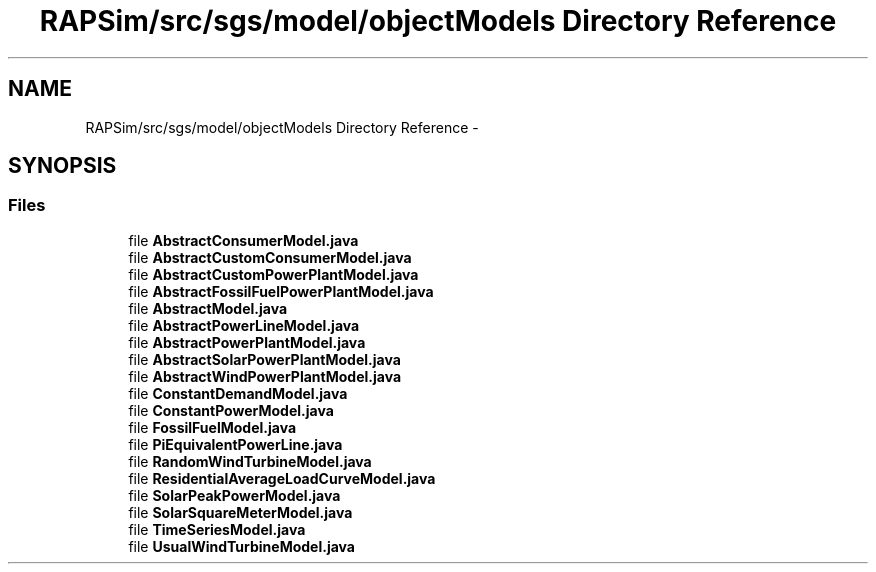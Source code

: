 .TH "RAPSim/src/sgs/model/objectModels Directory Reference" 3 "Wed Oct 28 2015" "Version 0.92" "RAPSim" \" -*- nroff -*-
.ad l
.nh
.SH NAME
RAPSim/src/sgs/model/objectModels Directory Reference \- 
.SH SYNOPSIS
.br
.PP
.SS "Files"

.in +1c
.ti -1c
.RI "file \fBAbstractConsumerModel\&.java\fP"
.br
.ti -1c
.RI "file \fBAbstractCustomConsumerModel\&.java\fP"
.br
.ti -1c
.RI "file \fBAbstractCustomPowerPlantModel\&.java\fP"
.br
.ti -1c
.RI "file \fBAbstractFossilFuelPowerPlantModel\&.java\fP"
.br
.ti -1c
.RI "file \fBAbstractModel\&.java\fP"
.br
.ti -1c
.RI "file \fBAbstractPowerLineModel\&.java\fP"
.br
.ti -1c
.RI "file \fBAbstractPowerPlantModel\&.java\fP"
.br
.ti -1c
.RI "file \fBAbstractSolarPowerPlantModel\&.java\fP"
.br
.ti -1c
.RI "file \fBAbstractWindPowerPlantModel\&.java\fP"
.br
.ti -1c
.RI "file \fBConstantDemandModel\&.java\fP"
.br
.ti -1c
.RI "file \fBConstantPowerModel\&.java\fP"
.br
.ti -1c
.RI "file \fBFossilFuelModel\&.java\fP"
.br
.ti -1c
.RI "file \fBPiEquivalentPowerLine\&.java\fP"
.br
.ti -1c
.RI "file \fBRandomWindTurbineModel\&.java\fP"
.br
.ti -1c
.RI "file \fBResidentialAverageLoadCurveModel\&.java\fP"
.br
.ti -1c
.RI "file \fBSolarPeakPowerModel\&.java\fP"
.br
.ti -1c
.RI "file \fBSolarSquareMeterModel\&.java\fP"
.br
.ti -1c
.RI "file \fBTimeSeriesModel\&.java\fP"
.br
.ti -1c
.RI "file \fBUsualWindTurbineModel\&.java\fP"
.br
.in -1c
